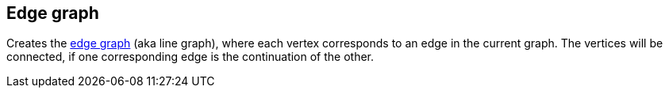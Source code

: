 ## Edge graph

Creates the http://en.wikipedia.org/Edge_graph[edge graph] (aka line graph),
where each vertex corresponds to an edge in the current graph.
The vertices will be connected, if one corresponding edge is the continuation of the other.
